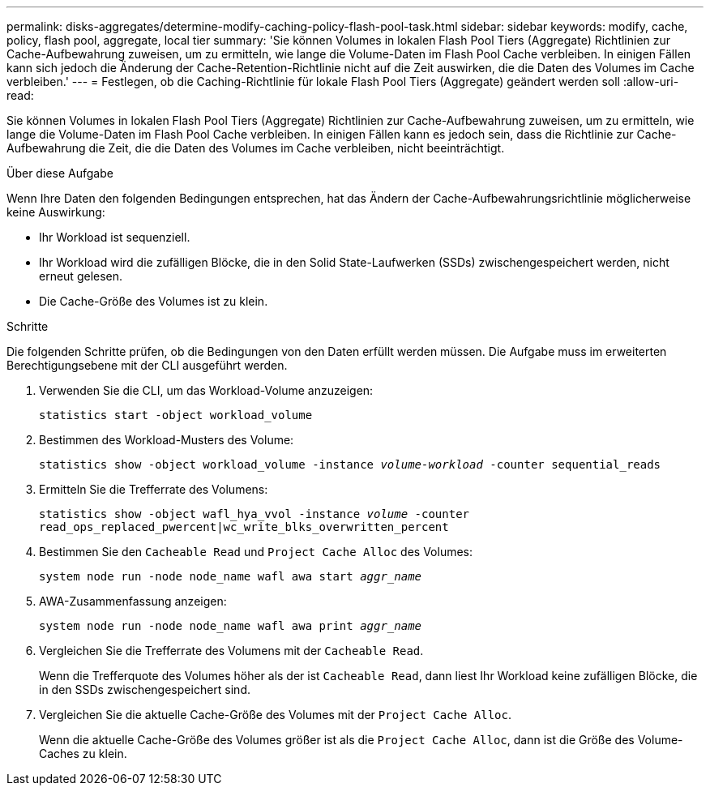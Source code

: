 ---
permalink: disks-aggregates/determine-modify-caching-policy-flash-pool-task.html 
sidebar: sidebar 
keywords: modify, cache, policy, flash pool, aggregate, local tier 
summary: 'Sie können Volumes in lokalen Flash Pool Tiers (Aggregate) Richtlinien zur Cache-Aufbewahrung zuweisen, um zu ermitteln, wie lange die Volume-Daten im Flash Pool Cache verbleiben. In einigen Fällen kann sich jedoch die Änderung der Cache-Retention-Richtlinie nicht auf die Zeit auswirken, die die Daten des Volumes im Cache verbleiben.' 
---
= Festlegen, ob die Caching-Richtlinie für lokale Flash Pool Tiers (Aggregate) geändert werden soll
:allow-uri-read: 


[role="lead"]
Sie können Volumes in lokalen Flash Pool Tiers (Aggregate) Richtlinien zur Cache-Aufbewahrung zuweisen, um zu ermitteln, wie lange die Volume-Daten im Flash Pool Cache verbleiben. In einigen Fällen kann es jedoch sein, dass die Richtlinie zur Cache-Aufbewahrung die Zeit, die die Daten des Volumes im Cache verbleiben, nicht beeinträchtigt.

.Über diese Aufgabe
Wenn Ihre Daten den folgenden Bedingungen entsprechen, hat das Ändern der Cache-Aufbewahrungsrichtlinie möglicherweise keine Auswirkung:

* Ihr Workload ist sequenziell.
* Ihr Workload wird die zufälligen Blöcke, die in den Solid State-Laufwerken (SSDs) zwischengespeichert werden, nicht erneut gelesen.
* Die Cache-Größe des Volumes ist zu klein.


.Schritte
Die folgenden Schritte prüfen, ob die Bedingungen von den Daten erfüllt werden müssen. Die Aufgabe muss im erweiterten Berechtigungsebene mit der CLI ausgeführt werden.

. Verwenden Sie die CLI, um das Workload-Volume anzuzeigen:
+
`statistics start -object workload_volume`

. Bestimmen des Workload-Musters des Volume:
+
`statistics show -object workload_volume -instance _volume-workload_ -counter sequential_reads`

. Ermitteln Sie die Trefferrate des Volumens:
+
`statistics show -object wafl_hya_vvol -instance _volume_ -counter read_ops_replaced_pwercent|wc_write_blks_overwritten_percent`

. Bestimmen Sie den `Cacheable Read` und `Project Cache Alloc` des Volumes:
+
`system node run -node node_name wafl awa start _aggr_name_`

. AWA-Zusammenfassung anzeigen:
+
`system node run -node node_name wafl awa print _aggr_name_`

. Vergleichen Sie die Trefferrate des Volumens mit der `Cacheable Read`.
+
Wenn die Trefferquote des Volumes höher als der ist `Cacheable Read`, dann liest Ihr Workload keine zufälligen Blöcke, die in den SSDs zwischengespeichert sind.

. Vergleichen Sie die aktuelle Cache-Größe des Volumes mit der `Project Cache Alloc`.
+
Wenn die aktuelle Cache-Größe des Volumes größer ist als die `Project Cache Alloc`, dann ist die Größe des Volume-Caches zu klein.


